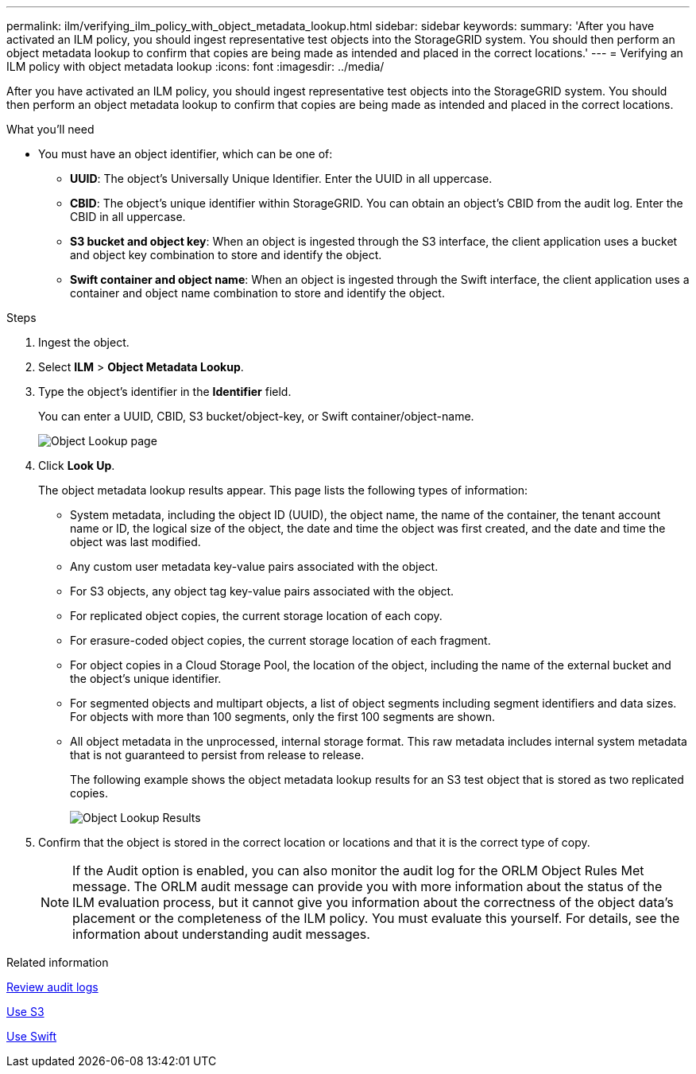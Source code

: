 ---
permalink: ilm/verifying_ilm_policy_with_object_metadata_lookup.html
sidebar: sidebar
keywords:
summary: 'After you have activated an ILM policy, you should ingest representative test objects into the StorageGRID system. You should then perform an object metadata lookup to confirm that copies are being made as intended and placed in the correct locations.'
---
= Verifying an ILM policy with object metadata lookup
:icons: font
:imagesdir: ../media/

[.lead]
After you have activated an ILM policy, you should ingest representative test objects into the StorageGRID system. You should then perform an object metadata lookup to confirm that copies are being made as intended and placed in the correct locations.

.What you'll need

* You must have an object identifier, which can be one of:
 ** *UUID*: The object's Universally Unique Identifier. Enter the UUID in all uppercase.
 ** *CBID*: The object's unique identifier within StorageGRID. You can obtain an object's CBID from the audit log. Enter the CBID in all uppercase.
 ** *S3 bucket and object key*: When an object is ingested through the S3 interface, the client application uses a bucket and object key combination to store and identify the object.
 ** *Swift container and object name*: When an object is ingested through the Swift interface, the client application uses a container and object name combination to store and identify the object.

.Steps
. Ingest the object.
. Select *ILM* > *Object Metadata Lookup*.
. Type the object's identifier in the *Identifier* field.
+
You can enter a UUID, CBID, S3 bucket/object-key, or Swift container/object-name.
+
image::../media/object_lookup.png[Object Lookup page]

. Click *Look Up*.
+
The object metadata lookup results appear. This page lists the following types of information:
+
 ** System metadata, including the object ID (UUID), the object name, the name of the container, the tenant account name or ID, the logical size of the object, the date and time the object was first created, and the date and time the object was last modified.
 ** Any custom user metadata key-value pairs associated with the object.
 ** For S3 objects, any object tag key-value pairs associated with the object.
 ** For replicated object copies, the current storage location of each copy.
 ** For erasure-coded object copies, the current storage location of each fragment.
 ** For object copies in a Cloud Storage Pool, the location of the object, including the name of the external bucket and the object's unique identifier.
 ** For segmented objects and multipart objects, a list of object segments including segment identifiers and data sizes. For objects with more than 100 segments, only the first 100 segments are shown.
 ** All object metadata in the unprocessed, internal storage format. This raw metadata includes internal system metadata that is not guaranteed to persist from release to release.
+
The following example shows the object metadata lookup results for an S3 test object that is stored as two replicated copies.
+
image::../media/object_lookup_results.png[Object Lookup Results]

. Confirm that the object is stored in the correct location or locations and that it is the correct type of copy.
+
NOTE: If the Audit option is enabled, you can also monitor the audit log for the ORLM Object Rules Met message. The ORLM audit message can provide you with more information about the status of the ILM evaluation process, but it cannot give you information about the correctness of the object data's placement or the completeness of the ILM policy. You must evaluate this yourself. For details, see the information about understanding audit messages.

.Related information

xref:../audit/index.adoc[Review audit logs]

xref:../s3/index.adoc[Use S3]

xref:../swift/index.adoc[Use Swift]
